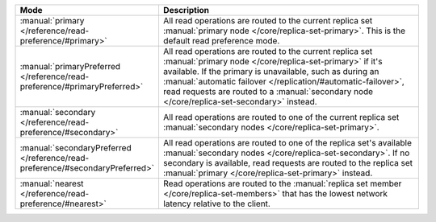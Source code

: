 .. list-table::
   :header-rows: 1
   :widths: 25 75

   * - Mode
     - Description

   * - :manual:`primary </reference/read-preference/#primary>`
     - All read operations are routed to the current replica set
       :manual:`primary node </core/replica-set-primary>`. This is the
       default read preference mode.

   * - :manual:`primaryPreferred </reference/read-preference/#primaryPreferred>`
     - All read operations are routed to the current replica set
       :manual:`primary node </core/replica-set-primary>` if it's
       available. If the primary is unavailable, such as during an
       :manual:`automatic failover
       </replication/#automatic-failover>`, read requests are routed
       to a :manual:`secondary node </core/replica-set-secondary>`
       instead.

   * - :manual:`secondary </reference/read-preference/#secondary>`
     - All read operations are routed to one of the current replica
       set :manual:`secondary nodes </core/replica-set-primary>`.

   * - :manual:`secondaryPreferred </reference/read-preference/#secondaryPreferred>`
     - All read operations are routed to one of the replica set's
       available :manual:`secondary nodes
       </core/replica-set-secondary>`. If no secondary is available,
       read requests are routed to the replica set :manual:`primary
       </core/replica-set-primary>` instead.

   * - :manual:`nearest </reference/read-preference/#nearest>`
     - Read operations are routed to the :manual:`replica set member
       </core/replica-set-members>` that has the lowest network
       latency relative to the client.
